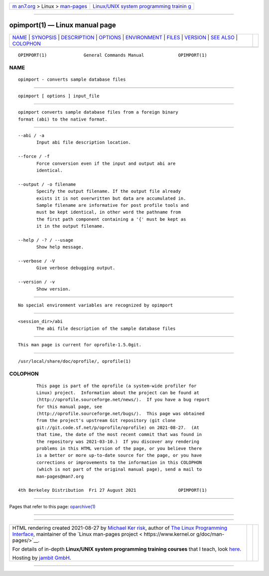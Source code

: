.. container:: page-top

.. container:: nav-bar

   +----------------------------------+----------------------------------+
   | `m                               | `Linux/UNIX system programming   |
   | an7.org <../../../index.html>`__ | trainin                          |
   | > Linux >                        | g <http://man7.org/training/>`__ |
   | `man-pages <../index.html>`__    |                                  |
   +----------------------------------+----------------------------------+

--------------

opimport(1) — Linux manual page
===============================

+-----------------------------------+-----------------------------------+
| `NAME <#NAME>`__ \|               |                                   |
| `SYNOPSIS <#SYNOPSIS>`__ \|       |                                   |
| `DESCRIPTION <#DESCRIPTION>`__ \| |                                   |
| `OPTIONS <#OPTIONS>`__ \|         |                                   |
| `ENVIRONMENT <#ENVIRONMENT>`__ \| |                                   |
| `FILES <#FILES>`__ \|             |                                   |
| `VERSION <#VERSION>`__ \|         |                                   |
| `SEE ALSO <#SEE_ALSO>`__ \|       |                                   |
| `COLOPHON <#COLOPHON>`__          |                                   |
+-----------------------------------+-----------------------------------+
| .. container:: man-search-box     |                                   |
+-----------------------------------+-----------------------------------+

::

   OPIMPORT(1)              General Commands Manual             OPIMPORT(1)

NAME
-------------------------------------------------

::

          opimport - converts sample database files


---------------------------------------------------------

::

          opimport [ options ] input_file


---------------------------------------------------------------

::

          opimport converts sample database files from a foreign binary
          format (abi) to the native format.


-------------------------------------------------------

::

          --abi / -a
                 Input abi file description location.

          --force / -f
                 Force conversion even if the input and output abi are
                 identical.

          --output / -o filename
                 Specify the output filename. If the output file already
                 exists it is not overwritten but data are accumulated in.
                 Sample filename are informative for post profile tools and
                 must be kept identical, in other word the pathname from
                 the first path component containing a '{' must be kept as
                 it in the output filename.

          --help / -? / --usage
                 Show help message.

          --verbose / -V
                 Give verbose debugging output.

          --version / -v
                 Show version.


---------------------------------------------------------------

::

          No special environment variables are recognized by opimport


---------------------------------------------------

::

          <session_dir>/abi
                 The abi file description of the sample database files


-------------------------------------------------------

::

          This man page is current for oprofile-1.5.0git.


---------------------------------------------------------

::

          /usr/local/share/doc/oprofile/, oprofile(1)

COLOPHON
---------------------------------------------------------

::

          This page is part of the oprofile (a system-wide profiler for
          Linux) project.  Information about the project can be found at 
          ⟨http://oprofile.sourceforge.net/news/⟩.  If you have a bug report
          for this manual page, see
          ⟨http://oprofile.sourceforge.net/bugs/⟩.  This page was obtained
          from the project's upstream Git repository ⟨git clone
          git://git.code.sf.net/p/oprofile/oprofile⟩ on 2021-08-27.  (At
          that time, the date of the most recent commit that was found in
          the repository was 2021-03-10.)  If you discover any rendering
          problems in this HTML version of the page, or you believe there
          is a better or more up-to-date source for the page, or you have
          corrections or improvements to the information in this COLOPHON
          (which is not part of the original manual page), send a mail to
          man-pages@man7.org

   4th Berkeley Distribution  Fri 27 August 2021                OPIMPORT(1)

--------------

Pages that refer to this page:
`oparchive(1) <../man1/oparchive.1.html>`__

--------------

--------------

.. container:: footer

   +-----------------------+-----------------------+-----------------------+
   | HTML rendering        |                       | |Cover of TLPI|       |
   | created 2021-08-27 by |                       |                       |
   | `Michael              |                       |                       |
   | Ker                   |                       |                       |
   | risk <https://man7.or |                       |                       |
   | g/mtk/index.html>`__, |                       |                       |
   | author of `The Linux  |                       |                       |
   | Programming           |                       |                       |
   | Interface <https:     |                       |                       |
   | //man7.org/tlpi/>`__, |                       |                       |
   | maintainer of the     |                       |                       |
   | `Linux man-pages      |                       |                       |
   | project <             |                       |                       |
   | https://www.kernel.or |                       |                       |
   | g/doc/man-pages/>`__. |                       |                       |
   |                       |                       |                       |
   | For details of        |                       |                       |
   | in-depth **Linux/UNIX |                       |                       |
   | system programming    |                       |                       |
   | training courses**    |                       |                       |
   | that I teach, look    |                       |                       |
   | `here <https://ma     |                       |                       |
   | n7.org/training/>`__. |                       |                       |
   |                       |                       |                       |
   | Hosting by `jambit    |                       |                       |
   | GmbH                  |                       |                       |
   | <https://www.jambit.c |                       |                       |
   | om/index_en.html>`__. |                       |                       |
   +-----------------------+-----------------------+-----------------------+

--------------

.. container:: statcounter

   |Web Analytics Made Easy - StatCounter|

.. |Cover of TLPI| image:: https://man7.org/tlpi/cover/TLPI-front-cover-vsmall.png
   :target: https://man7.org/tlpi/
.. |Web Analytics Made Easy - StatCounter| image:: https://c.statcounter.com/7422636/0/9b6714ff/1/
   :class: statcounter
   :target: https://statcounter.com/

